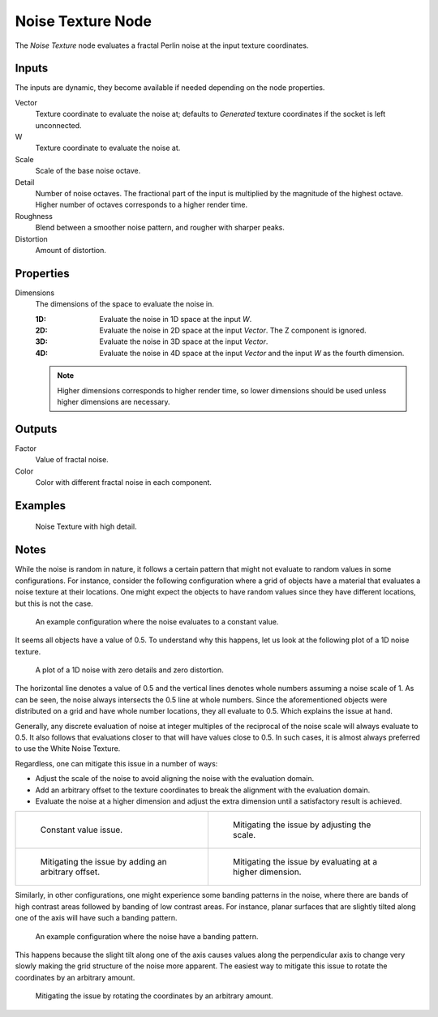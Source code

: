 .. _bpy.types.ShaderNodeTexNoise:

******************
Noise Texture Node
******************

.. figure:: /images/render_shader-nodes_textures_noise_node.png
   :align: right
   :alt: Noise Texture Node.

The *Noise Texture* node evaluates a fractal Perlin noise at the input texture coordinates.


Inputs
======

The inputs are dynamic, they become available if needed depending on the node properties.

Vector
   Texture coordinate to evaluate the noise at;
   defaults to *Generated* texture coordinates if the socket is left unconnected.
W
   Texture coordinate to evaluate the noise at.
Scale
   Scale of the base noise octave.
Detail
   Number of noise octaves.
   The fractional part of the input is multiplied by the magnitude of the highest octave.
   Higher number of octaves corresponds to a higher render time.
Roughness
   Blend between a smoother noise pattern, and rougher with sharper peaks.
Distortion
   Amount of distortion.


Properties
==========

Dimensions
   The dimensions of the space to evaluate the noise in.

   :1D: Evaluate the noise in 1D space at the input *W*.
   :2D: Evaluate the noise in 2D space at the input *Vector*. The Z component is ignored.
   :3D: Evaluate the noise in 3D space at the input *Vector*.
   :4D: Evaluate the noise in 4D space at the input *Vector* and the input *W* as the fourth dimension.

   .. note::

      Higher dimensions corresponds to higher render time,
      so lower dimensions should be used unless higher dimensions are necessary.


Outputs
=======

Factor
   Value of fractal noise.
Color
   Color with different fractal noise in each component.


Examples
========

.. figure:: /images/render_shader-nodes_textures_noise_example.jpg

   Noise Texture with high detail.


Notes
=====

While the noise is random in nature, it follows a certain pattern that might not evaluate to
random values in some configurations. For instance, consider the following configuration
where a grid of objects have a material that evaluates a noise texture at their locations.
One might expect the objects to have random values since they have different locations,
but this is not the case.

.. figure:: /images/render_shader-nodes_textures_noise_issue-constant-value.png

   An example configuration where the noise evaluates to a constant value.

It seems all objects have a value of 0.5. To understand why this happens, let us
look at the following plot of a 1D noise texture.

.. figure:: /images/render_shader-nodes_textures_noise_1d-noise-plot.png

   A plot of a 1D noise with zero details and zero distortion.

The horizontal line denotes a value of 0.5 and the vertical lines denotes whole numbers assuming
a noise scale of 1. As can be seen, the noise always intersects the 0.5 line at whole numbers.
Since the aforementioned objects were distributed on a grid and have whole number locations,
they all evaluate to 0.5. Which explains the issue at hand.

Generally, any discrete evaluation of noise at integer multiples of the reciprocal of
the noise scale will always evaluate to 0.5. It also follows that evaluations closer to
that will have values close to 0.5. In such cases, it is almost always preferred to use
the White Noise Texture.

Regardless, one can mitigate this issue in a number of ways:

- Adjust the scale of the noise to avoid aligning the noise with the evaluation domain.
- Add an arbitrary offset to the texture coordinates to break the alignment with the evaluation domain.
- Evaluate the noise at a higher dimension and adjust the extra dimension
  until a satisfactory result is achieved.

.. list-table::

   * - .. figure:: /images/render_shader-nodes_textures_noise_issue-constant-value.png

          Constant value issue.

     - .. figure:: /images/render_shader-nodes_textures_noise_solution1-constant-value.png

          Mitigating the issue by adjusting the scale.

   * - .. figure:: /images/render_shader-nodes_textures_noise_solution2-constant-value.png

          Mitigating the issue by adding an arbitrary offset.

     - .. figure:: /images/render_shader-nodes_textures_noise_solution3-constant-value.png

          Mitigating the issue by evaluating at a higher dimension.

Similarly, in other configurations, one might experience some banding patterns in the noise,
where there are bands of high contrast areas followed by banding of low contrast areas.
For instance, planar surfaces that are slightly tilted along one of the axis
will have such a banding pattern.

.. figure:: /images/render_shader-nodes_textures_noise_issue-banding.png

   An example configuration where the noise have a banding pattern.

This happens because the slight tilt along one of the axis causes values along
the perpendicular axis to change very slowly making the grid structure of
the noise more apparent. The easiest way to mitigate this issue to rotate
the coordinates by an arbitrary amount.

.. figure:: /images/render_shader-nodes_textures_noise_solution-banding.png

   Mitigating the issue by rotating the coordinates by an arbitrary amount.
